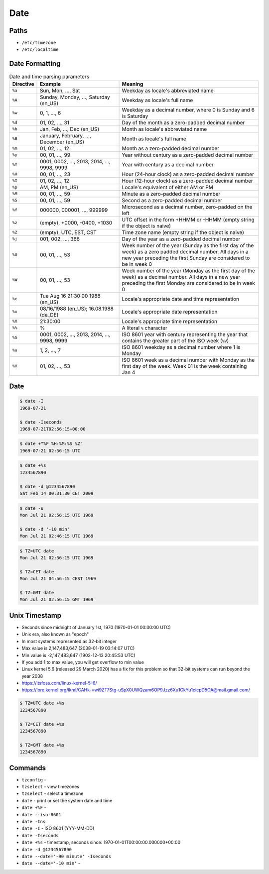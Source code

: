 Date
====


Paths
-----
* ``/etc/timezone``
* ``/etc/localtime``


Date Formatting
---------------
.. csv-table:: Date and time parsing parameters
    :widths: 5, 35, 60
    :header: "Directive", "Example", "Meaning"

    "``%a``", "Sun, Mon, ..., Sat", "Weekday as locale's abbreviated name"
    "``%A``", "Sunday, Monday, ..., Saturday (en_US)", "Weekday as locale's full name"
    "``%w``", "0, 1, ..., 6", "Weekday as a decimal number, where 0 is Sunday and 6 is Saturday"
    "``%d``", "01, 02, ..., 31", "Day of the month as a zero-padded decimal number"
    "``%b``", "Jan, Feb, ..., Dec (en_US)", "Month as locale's abbreviated name"
    "``%B``", "January, February, ..., December (en_US)", "Month as locale's full name"
    "``%m``", "01, 02, ..., 12", "Month as a zero-padded decimal number"
    "``%y``", "00, 01, ..., 99", "Year without century as a zero-padded decimal number"
    "``%Y``", "0001, 0002, ..., 2013, 2014, ..., 9998, 9999", "Year with century as a decimal number"
    "``%H``", "00, 01, ..., 23", "Hour (24-hour clock) as a zero-padded decimal number"
    "``%I``", "01, 02, ..., 12", "Hour (12-hour clock) as a zero-padded decimal number"
    "``%p``", "AM, PM (en_US)", "Locale's equivalent of either AM or PM"
    "``%M``", "00, 01, ..., 59", "Minute as a zero-padded decimal number"
    "``%S``", "00, 01, ..., 59", "Second as a zero-padded decimal number"
    "``%f``", "000000, 000001, ..., 999999", "Microsecond as a decimal number, zero-padded on the left"
    "``%z``", "(empty), +0000, -0400, +1030", "UTC offset in the form +HHMM or -HHMM (empty string if the object is naive)"
    "``%Z``", "(empty), UTC, EST, CST", "Time zone name (empty string if the object is naive)"
    "``%j``", "001, 002, ..., 366", "Day of the year as a zero-padded decimal number"
    "``%U``", "00, 01, ..., 53", "Week number of the year (Sunday as the first day of the week) as a zero padded decimal number. All days in a new year preceding the first Sunday are considered to be in week 0"
    "``%W``", "00, 01, ..., 53", "Week number of the year (Monday as the first day of the week) as a decimal number. All days in a new year preceding the first Monday are considered to be in week 0"
    "``%c``", "Tue Aug 16 21:30:00 1988 (en_US)", "Locale's appropriate date and time representation"
    "``%x``", "08/16/1988 (en_US); 16.08.1988 (de_DE)", "Locale's appropriate date representation"
    "``%X``", "21:30:00", "Locale's appropriate time representation"
    "``%%``", "%", "A literal ``%`` character"
    "``%G``", "0001, 0002, ..., 2013, 2014, ..., 9998, 9999", "ISO 8601 year with century representing the year that contains the greater part of the ISO week (``%V``)"
    "``%u``", "1, 2, ..., 7", "ISO 8601 weekday as a decimal number where 1 is Monday"
    "``%V``", "01, 02, ..., 53", "ISO 8601 week as a decimal number with Monday as the first day of the week. Week 01 is the week containing Jan 4"

.. csv-table:: Leading Zero
    :widths: 55, 15, 15, 15
    :header: "Meaning", "With", "Without"

    "day",                          ``%d``, ``%-d``
    "hour 24h",                     ``%H``, ``%-H``
    "hour 12h",                     ``%I``, ``%-I``
    "day of a year",                ``%j``, ``%-j``
    "month",                        ``%m``, ``%-m``
    "minute",                       ``%M``, ``%-M``
    "second",                       ``%S``, ``%-S``
    "week number (Sunday first)",   ``%U``, ``%-U``
    "week number (Monday first)",   ``%W``, ``%-W``
    "weekday (Sunday first)",       ``%w``, ``%-w``
    "year short",                   ``%y``, ``%-y``
    "year long",                    ``%Y``, ``%-Y``


Date
----
.. code-block:: console

    $ date -I
    1969-07-21

    $ date -Iseconds
    1969-07-21T02:56:15+00:00

.. code-block:: console

    $ date +"%F %H:%M:%S %Z"
    1969-07-21 02:56:15 UTC

.. code-block:: console

    $ date +%s
    1234567890

    $ date -d @1234567890
    Sat Feb 14 00:31:30 CET 2009

.. code-block:: console

    $ date -u
    Mon Jul 21 02:56:15 UTC 1969

    $ date -d '-10 min'
    Mon Jul 21 02:46:15 UTC 1969

.. code-block:: console

    $ TZ=UTC date
    Mon Jul 21 02:56:15 UTC 1969

    $ TZ=CET date
    Mon Jul 21 04:56:15 CEST 1969

    $ TZ=GMT date
    Mon Jul 21 02:56:15 GMT 1969


Unix Timestamp
--------------
* Seconds since midnight of January 1st, 1970 (1970-01-01 00:00:00 UTC)
* Unix era, also known as "epoch"
* In most systems represented as 32-bit integer
* Max value is 2,147,483,647 (2038-01-19 03:14:07 UTC)
* Min value is -2,147,483,647 (1902-12-13 20:45:53 UTC)
* If you add 1 to max value, you will get overflow to min value
* Linux kernel 5.6 (released 29 March 2020) has a fix for this problem so that 32-bit systems can run beyond the year 2038
* https://itsfoss.com/linux-kernel-5-6/
* https://lore.kernel.org/lkml/CAHk-=wi9ZT7Stg-uSpX0UWQzam6OP9Jzz6Xu1CkYu1cicpD5OA@mail.gmail.com/

.. code-block:: console

    $ TZ=UTC date +%s
    1234567890

    $ TZ=CET date +%s
    1234567890

    $ TZ=GMT date +%s
    1234567890


Commands
--------
* ``tzconfig`` -
* ``tzselect`` - view timezones
* ``tzselect`` - select a timezone
* ``date`` - print or set the system date and time
* ``date +%F`` -
* ``date --iso-8601``
* ``date -Ins``
* ``date -I`` - ISO 8601  (YYY-MM-DD)
* ``date -Iseconds``
* ``date +%s`` - timestamp, seconds since: 1970-01-01T00:00:00.000000+00:00
* ``date -d @1234567890``
* ``date --date='-90 minute' -Iseconds``
* ``date --date='-10 min'`` -
